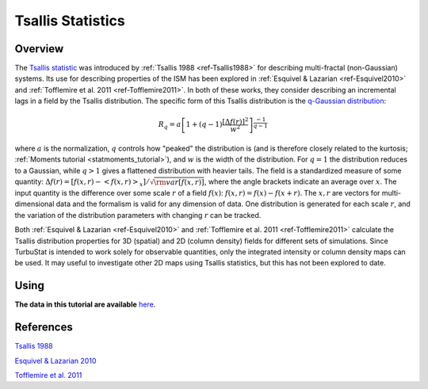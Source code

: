 
******************
Tsallis Statistics
******************

Overview
--------

The `Tsallis statistic <https://en.wikipedia.org/wiki/Tsallis_statistics>`_ was introduced by :ref:`Tsallis 1988 <ref-Tsallis1988>` for describing multi-fractal (non-Gaussian) systems. Its use for describing properties of the ISM has been explored in :ref:`Esquivel & Lazarian <ref-Esquivel2010>` and :ref:`Tofflemire et al. 2011 <ref-Tofflemire2011>`. In both of these works, they consider describing an incremental lags in a field by the Tsallis distribution. The specific form of this Tsallis distribution is the `q-Gaussian distribution <https://en.wikipedia.org/wiki/Q-Gaussian_distribution>`_:

.. math::
    R_q = a \left[ 1 + \left( q - 1 \right) \frac{\left[ \Delta f(r) \right]^2}{w^2} \right]^{\frac{-1}{q - 1}}

where :math:`a` is the normalization, :math:`q` controls how "peaked" the distribution is (and is therefore closely related to the kurtosis; :ref:`Moments tutorial <statmoments_tutorial>`), and :math:`w` is the width of the distribution. For :math:`q=1` the distribution reduces to a Gaussian, while :math:`q > 1` gives a flattened distribution with heavier tails. The field is a standardized measure of some quantity: :math:`\Delta f(r) = \left[ f(x, r) - \left< f(x, r) \right>_x \right] / \sqrt{{\rm var}\left[f(x, r)\right]}`, where the angle brackets indicate an average over :math:`x`. The input quantity is the difference over some scale :math:`r` of a field :math:`f(x)`:  :math:`f(x, r) = f(x) - f(x + r)`. The :math:`x, r` are vectors for multi-dimensional data and the formalism is valid for any dimension of data. One distribution is generated for each scale :math:`r`, and the variation of the distribution parameters with changing :math:`r` can be tracked.

Both :ref:`Esquivel & Lazarian <ref-Esquivel2010>` and :ref:`Tofflemire et al. 2011 <ref-Tofflemire2011>` calculate the Tsallis distribution properties for 3D (spatial) and 2D (column density) fields for different sets of simulations. Since TurbuStat is intended to work solely for observable quantities, only the integrated intensity or column density maps can be used. It may useful to investigate other 2D maps using Tsallis statistics, but this has not been explored to date.

Using
-----

**The data in this tutorial are available** `here <https://girder.hub.yt/#user/57b31aee7b6f080001528c6d/folder/59721a30cc387500017dbe37>`_.



References
----------

.. _ref-Tsallis1988:

`Tsallis 1988 <https://link.springer.com/article/10.1007%2FBF01016429>`_

.. _ref-Esquivel2010:

`Esquivel & Lazarian 2010 <https://ui.adsabs.harvard.edu/#abs/2010ApJ...710..125E/abstract>`_

.. _ref-Tofflemire2011:

`Tofflemire et al. 2011 <https://ui.adsabs.harvard.edu/#abs/2011ApJ...736...60T/abstract>`_
